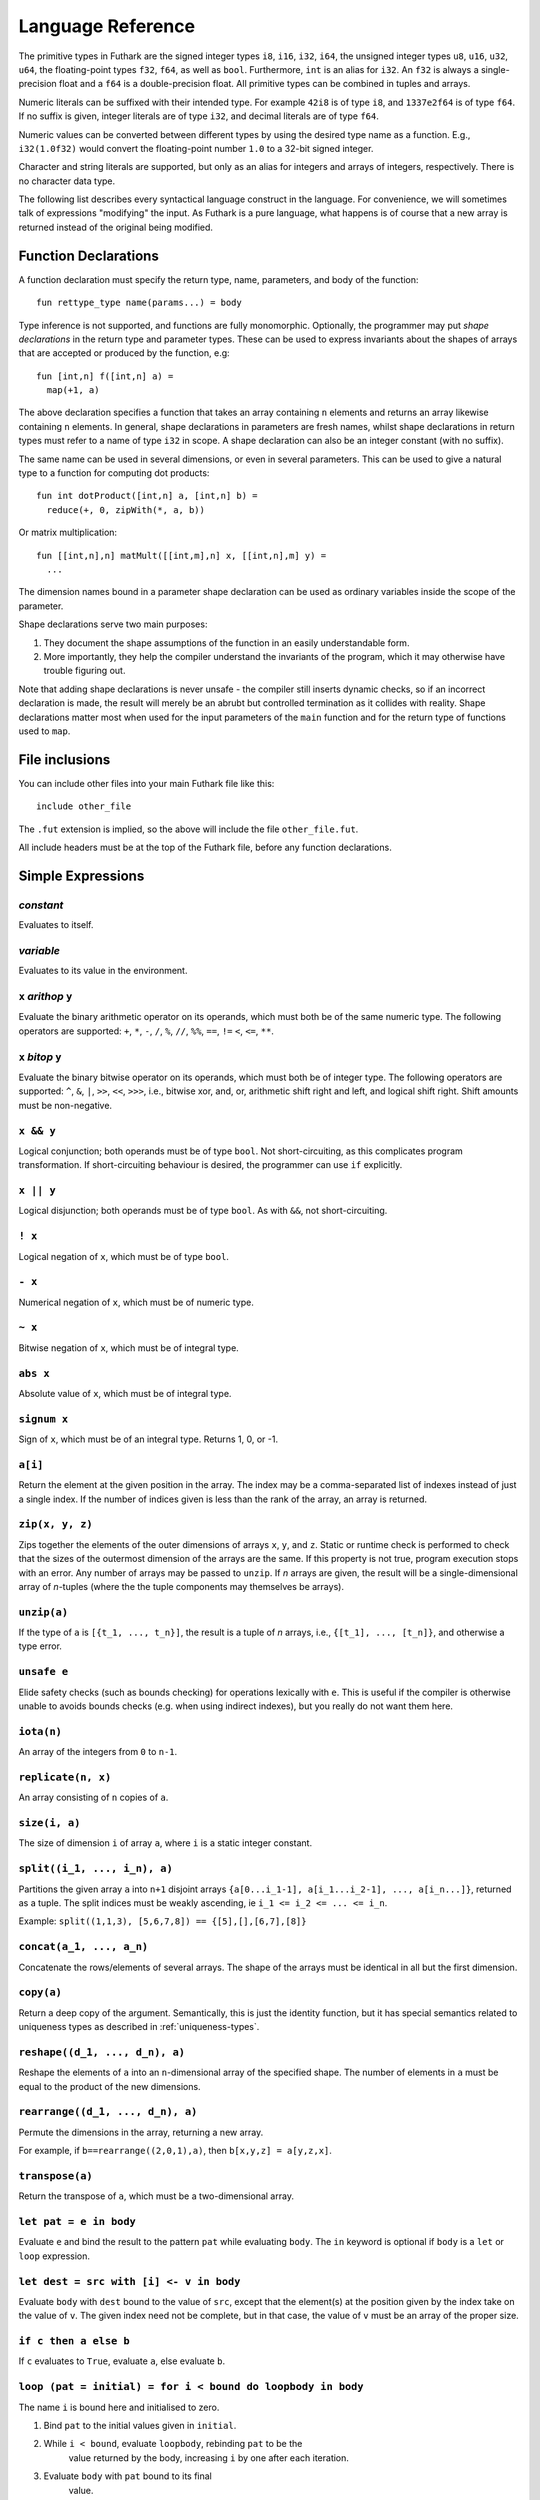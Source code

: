 .. _language-reference:

Language Reference
==================

The primitive types in Futhark are the signed integer types ``i8``,
``i16``, ``i32``, ``i64``, the unsigned integer types ``u8``, ``u16``,
``u32``, ``u64``, the floating-point types ``f32``, ``f64``, as well
as ``bool``.  Furthermore, ``int`` is an alias for
``i32``.  An ``f32`` is always a single-precision float and a ``f64``
is a double-precision float.  All primitive types can be combined in
tuples and arrays.

Numeric literals can be suffixed with their intended type.  For
example ``42i8`` is of type ``i8``, and ``1337e2f64`` is of type
``f64``.  If no suffix is given, integer literals are of type ``i32``,
and decimal literals are of type ``f64``.

Numeric values can be converted between different types by using the
desired type name as a function.  E.g., ``i32(1.0f32)`` would convert
the floating-point number ``1.0`` to a 32-bit signed integer.

Character and string literals are supported, but only as an alias for
integers and arrays of integers, respectively.  There is no character
data type.

The following list describes every syntactical language construct in
the language.  For convenience, we will sometimes talk of expressions
"modifying" the input.  As Futhark is a pure language, what happens is
of course that a new array is returned instead of the original being
modified.

Function Declarations
---------------------

A function declaration must specify the return type, name, parameters,
and body of the function::

  fun rettype_type name(params...) = body

Type inference is not supported, and functions are fully
monomorphic.  Optionally, the programmer may put *shape declarations*
in the return type and parameter types.  These can be used to express
invariants about the shapes of arrays that are accepted or produced by
the function, e.g::

  fun [int,n] f([int,n] a) =
    map(+1, a)

The above declaration specifies a function that takes an array
containing ``n`` elements and returns an array likewise containing
``n`` elements.  In general, shape declarations in parameters are
fresh names, whilst shape declarations in return types must refer to a
name of type ``i32`` in scope.  A shape declaration can also be an
integer constant (with no suffix).

The same name can be used in several dimensions, or even in several
parameters.  This can be used to give a natural type to a function for
computing dot products::

  fun int dotProduct([int,n] a, [int,n] b) =
    reduce(+, 0, zipWith(*, a, b))

Or matrix multiplication::

  fun [[int,n],n] matMult([[int,m],n] x, [[int,n],m] y) =
    ...

The dimension names bound in a parameter shape declaration can be used
as ordinary variables inside the scope of the parameter.

Shape declarations serve two main purposes:

1. They document the shape assumptions of the function in an easily
   understandable form.

2. More importantly, they help the compiler understand the invariants
   of the program, which it may otherwise have trouble figuring out.

Note that adding shape declarations is never unsafe - the compiler
still inserts dynamic checks, so if an incorrect declaration is made,
the result will merely be an abrubt but controlled termination as it
collides with reality.  Shape declarations matter most when used for
the input parameters of the ``main`` function and for the return type
of functions used to ``map``.

File inclusions
---------------

You can include other files into your main Futhark file like this::

  include other_file

The ``.fut`` extension is implied, so the above will include the file
``other_file.fut``.

All include headers must be at the top of the Futhark file, before any function
declarations.

Simple Expressions
------------------

*constant*
~~~~~~~~~~

Evaluates to itself.

*variable*
~~~~~~~~~~

Evaluates to its value in the environment.

``x`` *arithop* ``y``
~~~~~~~~~~~~~~~~~~~~~

Evaluate the binary arithmetic operator on its operands, which must
both be of the same numeric type.  The following operators are
supported: ``+``, ``*``, ``-``, ``/``, ``%``, ``//``, ``%%``, ``==``,
``!=`` ``<``, ``<=``, ``**``.

``x`` *bitop* ``y``
~~~~~~~~~~~~~~~~~~~

Evaluate the binary bitwise operator on its operands, which must both
be of integer type.  The following operators are supported: ``^``,
``&``, ``|``, ``>>``, ``<<``, ``>>>``, i.e., bitwise xor, and, or,
arithmetic shift right and left, and logical shift right.  Shift
amounts must be non-negative.

``x && y``
~~~~~~~~~~

Logical conjunction; both operands must be of type ``bool``.  Not
short-circuiting, as this complicates program transformation.  If
short-circuiting behaviour is desired, the programmer can use ``if``
explicitly.

``x || y``
~~~~~~~~~~

Logical disjunction; both operands must be of type ``bool``.  As with
``&&``, not short-circuiting.

``! x``
~~~~~~~~~

Logical negation of ``x``, which must be of type ``bool``.

``- x``
~~~~~~~

Numerical negation of ``x``, which must be of numeric type.

``~ x``
~~~~~~~

Bitwise negation of ``x``, which must be of integral type.

``abs x``
~~~~~~~~~

Absolute value of ``x``, which must be of integral type.

``signum x``
~~~~~~~~~~~~

Sign of ``x``, which must be of an integral type.  Returns 1, 0, or
-1.

``a[i]``
~~~~~~~~

Return the element at the given position in the array.  The index may
be a comma-separated list of indexes instead of just a single index.
If the number of indices given is less than the rank of the array, an
array is returned.

``zip(x, y, z)``
~~~~~~~~~~~~~~~~~~

Zips together the elements of the outer dimensions of arrays ``x``,
``y``, and ``z``.  Static or runtime check is performed to check that
the sizes of the outermost dimension of the arrays are the same.  If
this property is not true, program execution stops with an error.  Any
number of arrays may be passed to ``unzip``.  If *n* arrays are given,
the result will be a single-dimensional array of *n*-tuples (where the
the tuple components may themselves be arrays).

``unzip(a)``
~~~~~~~~~~~~

If the type of ``a`` is ``[{t_1, ..., t_n}]``, the result is a tuple
of *n* arrays, i.e., ``{[t_1], ..., [t_n]}``, and otherwise a type
error.

``unsafe e``
~~~~~~~~~~~~

Elide safety checks (such as bounds checking) for operations lexically
with ``e``.  This is useful if the compiler is otherwise unable to
avoids bounds checks (e.g. when using indirect indexes), but you
really do not want them here.

``iota(n)``
~~~~~~~~~~~

An array of the integers from ``0`` to ``n-1``.

``replicate(n, x)``
~~~~~~~~~~~~~~~~~~~

An array consisting of ``n`` copies of ``a``.

``size(i, a)``
~~~~~~~~~~~~~~

The size of dimension ``i`` of array ``a``, where ``i`` is a static
integer constant.

``split((i_1, ..., i_n), a)``
~~~~~~~~~~~~~~~~~

Partitions the given array ``a`` into ``n+1`` disjoint arrays
``{a[0...i_1-1], a[i_1...i_2-1], ..., a[i_n...]}``, returned as a tuple.
The split indices must be weakly ascending, ie ``i_1 <= i_2 <= ... <= i_n``.

Example: ``split((1,1,3), [5,6,7,8]) == {[5],[],[6,7],[8]}``

``concat(a_1, ..., a_n)``
~~~~~~~~~~~~~~~~~~~~~~~~~

Concatenate the rows/elements of several arrays.  The shape of the
arrays must be identical in all but the first dimension.

``copy(a)``
~~~~~~~~~~~
Return a deep copy of the argument.  Semantically, this is just
the identity function, but it has special semantics related to
uniqueness types as described in :ref:`uniqueness-types`.

``reshape((d_1, ..., d_n), a)``
~~~~~~~~~~~~~~~~~~~~~~~~~~~~~~~

Reshape the elements of ``a`` into an ``n``-dimensional array of the
specified shape.  The number of elements in ``a`` must be equal to the
product of the new dimensions.

``rearrange((d_1, ..., d_n), a)``
~~~~~~~~~~~~~~~~~~~~~~~~~~~~~~~~~~

Permute the dimensions in the array, returning a new array.

For example, if ``b==rearrange((2,0,1),a)``, then ``b[x,y,z] =
a[y,z,x]``.

``transpose(a)``
~~~~~~~~~~~~~~~~

Return the transpose of ``a``, which must be a two-dimensional array.


``let pat = e in body``
~~~~~~~~~~~~~~~~~~~~~~~

Evaluate ``e`` and bind the result to the pattern ``pat`` while
evaluating ``body``.  The ``in`` keyword is optional if ``body`` is a
``let`` or ``loop`` expression.

``let dest = src with [i] <- v in body``
~~~~~~~~~~~~~~~~~~~~~~~~~~~~~~~~~~~~~~~~

Evaluate ``body`` with ``dest`` bound to the value of
``src``, except that the element(s) at the position given by the
index take on the value of ``v``.  The given index need not be
complete, but in that case, the value of ``v`` must be an array
of the proper size.

``if c then a else b``
~~~~~~~~~~~~~~~~~~~~~~

If ``c`` evaluates to ``True``, evaluate ``a``, else evaluate ``b``.

``loop (pat = initial) = for i < bound do loopbody in body``
~~~~~~~~~~~~~~~~~~~~~~~~~~~~~~~~~~~~~~~~~~~~~~~~~~~~~~~~~~~~

The name ``i`` is bound here and initialised to zero.

1. Bind ``pat`` to the initial values given in ``initial``.

2. While ``i < bound``, evaluate ``loopbody``, rebinding ``pat`` to be the
      value returned by the body, increasing ``i`` by one after each
      iteration.

3. Evaluate ``body`` with ``pat`` bound to its final
      value.

``loop (pat = initial) = while cond do loopbody in body``
~~~~~~~~~~~~~~~~~~~~~~~~~~~~~~~~~~~~~~~~~~~~~~~~~~~~~~~~~~~~

1. Bind ``pat`` to the initial values given in ``initial``.

2. While ``cond`` evaluates to true, evaluate ``loopbody``, rebinding
      ``pat`` to be the value returned by the body.

3. Evaluate ``body`` with ``pat`` bound to its final
      value.

Parallel Expressions
--------------------

It is not guaranteed that the the parallel constructs in Futhark are
evaluated in parallel, especially if they are nested in complicated
ways.  Their purpose is to give the compiler as much freedom and
information is possible, in order to enable it to maximise the
parallelism of the generated code.

``map(f, a)``
~~~~~~~~~~~~~

Apply ``f`` to every element of ``a`` and return the resulting array.

``zipWith(f, a_1, ..., a_n)``
~~~~~~~~~~~~~~~~~~~~~~~~~~~~~

Syntactic sugar for ``map(f, zip(a_1, ..., a_n))``.

``reduce(f, x, a)``
~~~~~~~~~~~~~~~~~~~

Left-reduction with ``f`` across the elements of ``a``, with ``x`` as
the neutral element for ``f``.  The function ``f`` must be
associative.  If it is not, the evaluation result is not defined.

``scan(f, x, a)``
~~~~~~~~~~~~~~~~~~~

Inclusive prefix scan.  Has the same caveats with respect to
associativity as ``reduce``.

``filter(f, a)``
~~~~~~~~~~~~~~~~

Remove all those elements of ``a`` that do not satisfy the predicate
``f``.

``partition(f_1, ..., f_n, a)``
~~~~~~~~~~~~~~~~~~~~~~~~~~~~~~~

Divide the array ``a`` into disjoint partitions based on the given
predicates.  Each element of ``a`` is called with the predicates
``f_1`` to ``f_n`` in sequence, and as soon as one as one of them
returns ``True``, the element is added to the corresponding partition.
If none of the functions return ``True``, the element is added to a
catch-all partition that is returned last.  Always returns a tuple
with *n+1* components.  The partitioning is stable, meaning that
elements of the partitions retain their original relative positions.

Tuple Shimming
--------------

In a SOAC, if the given function expects *n* arguments of types
``t_1=, ..., t_n``, but the SOAC will call the function with a
single argument of type ``{t_1, ..., t_n}`` (that is,
a tuple), the Futhark compiler will automatically generate an anonymous
unwrapping function.  This allows the following expression to
type-check (and run)::

  map(+, zip(as, bs))

Without the tuple shimming, the above would cause an error, as ``+``
is a function that takes two arguments, but is passed a two-element
tuple by ``map``.

Arrays of Tuples
----------------

For reasons related to code generation and efficient representation,
arrays of tuples are in a sense merely syntactic sugar for tuples of
arrays.  The type ``[{int, f32}]`` is transformed to ``{[int],
[f32]}`` during the compilation process, and all code interacting
with arrays of tuples is likewise transformed.  In most cases, this is
fully transparent to the programmer, but there are edge cases where
the transformation is not trivially an isomorphism.

Consider the type ``[{[int], [f32]}]``, which is transformed
into ``{[[int]], [[f32]]}``.  These two types are not
isomorphic, as the latter has more stringent demands as to the
fullness of arrays.  For example::

  [
    {[1],   [1.0]},
    {[2,3], [2.0]}
  ]

is a value of the former, but the first element of the
corresponding transformed tuple::

  {
    [[1],   [2, 3]],
    [[1.0], [2.0]]
  }

is not a full array.  Hence, when determining whether a program
generates full arrays, we must hence look at the *transformed*
values - in a sense, the fullness requirement "transcends" the tuples.

Literal Defaults
----------------

By default, Futhark interprets integer literals as ``i32`` values, and decimal
literals (integer literals containing a decimal point) as ``f64`` values. These
defaults can be changed using the `Hakell-inspired
<https://wiki.haskell.org/Keywords#default>`_ ``default`` keyword.

To change the ``i32`` default to e.g. ``i64``, type the following at the top of
your file::

  default(i64)

To change the ``f64`` default to ``f32``, type the following at the top of your
file::

  default(f32)

To change both, type::

  default(i64,f32)
